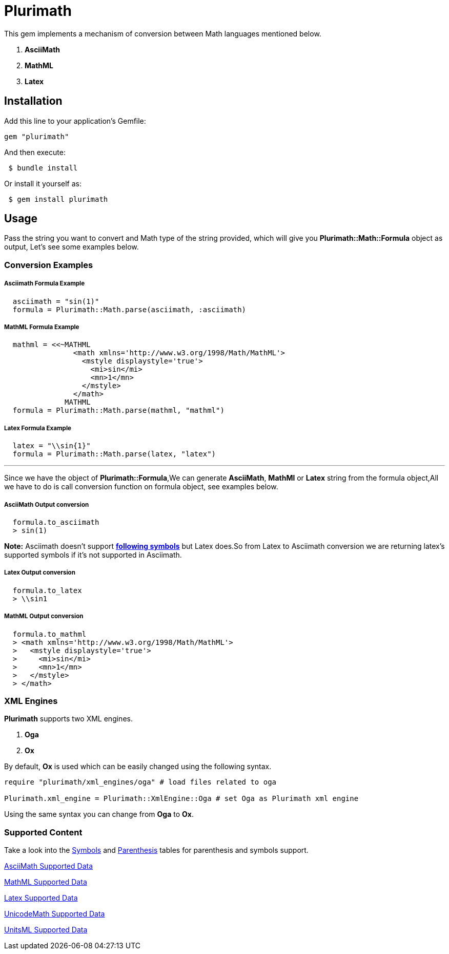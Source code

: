 = Plurimath

This gem implements a mechanism of conversion between Math languages mentioned below.

1. **AsciiMath**
2. **MathML** 
3. **Latex** 

== Installation

Add this line to your application's Gemfile:

```ruby
gem "plurimath"
```
And then execute:
```shell
 $ bundle install
```
Or install it yourself as:
```shell
 $ gem install plurimath
```

== Usage

Pass the string you want to convert and Math type of the string provided, which will give you **Plurimath::Math::Formula** object as output, Let's see some examples below.

=== *Conversion Examples*

===== Asciimath Formula Example
[source, ruby, indent=2]
----
asciimath = "sin(1)"
formula = Plurimath::Math.parse(asciimath, :asciimath)
----
===== MathML Formula Example
[source, ruby, indent=2]
----
mathml = <<~MATHML
              <math xmlns='http://www.w3.org/1998/Math/MathML'>
                <mstyle displaystyle='true'>
                  <mi>sin</mi>
                  <mn>1</mn>
                </mstyle>
              </math>
            MATHML
formula = Plurimath::Math.parse(mathml, "mathml")
----
===== Latex Formula Example
[source, ruby, indent=2]
----
latex = "\\sin{1}"
formula = Plurimath::Math.parse(latex, "latex")
----
---
Since we have the object of **Plurimath::Formula**,We can generate **AsciiMath**, **MathMl** or **Latex** string from the formula object,All we have to do is call conversion function on formula object, see examples below.

===== AsciiMath Output conversion
[source, ruby, indent=2]
----
formula.to_asciimath
> sin(1)
----
*Note:*
 Asciimath doesn't support link:AsciiMath-Supported-Data.adoc#symbols-inherited-from-latex[*following symbols*] but Latex does.So from Latex to Asciimath conversion we are returning latex's supported symbols if it's not supported in Asciimath.

===== Latex Output conversion
[source, ruby, indent=2]
----
formula.to_latex
> \\sin1
----
===== MathML Output conversion
[source, ruby, indent=2]
----
formula.to_mathml
> <math xmlns='http://www.w3.org/1998/Math/MathML'>
>   <mstyle displaystyle='true'>
>     <mi>sin</mi>
>     <mn>1</mn>
>   </mstyle>
> </math>
----
=== XML Engines

**Plurimath** supports two XML engines.

1. **Oga**
2. **Ox**

By default, **Ox** is used which can be easily changed using the following syntax.
```[source, ruby]
require "plurimath/xml_engines/oga" # load files related to oga

Plurimath.xml_engine = Plurimath::XmlEngine::Oga # set Oga as Plurimath xml engine
```
Using the same syntax you can change from **Oga** to **Ox**.

=== Supported Content

Take a look into the link:supported_symbols_list.adoc[Symbols, target="_blank"] and link:supported_parens_list.adoc[Parenthesis, target="_blank"] tables for parenthesis and symbols support.

--
link:AsciiMath-Supported-Data.adoc[AsciiMath Supported Data, target="_blank"]
--

--
link:MathML-Supported-Data.adoc[MathML Supported Data, target="_blank"]
--

--
link:Latex-Supported-Data.adoc[Latex Supported Data, target="_blank"]
--

--
link:UnicodeMath-Supported-Data.adoc[UnicodeMath Supported Data, target="_blank"]
--


--
link:UnitsML-Supported-Data.adoc[UnitsML Supported Data, target="_blank"]
--
